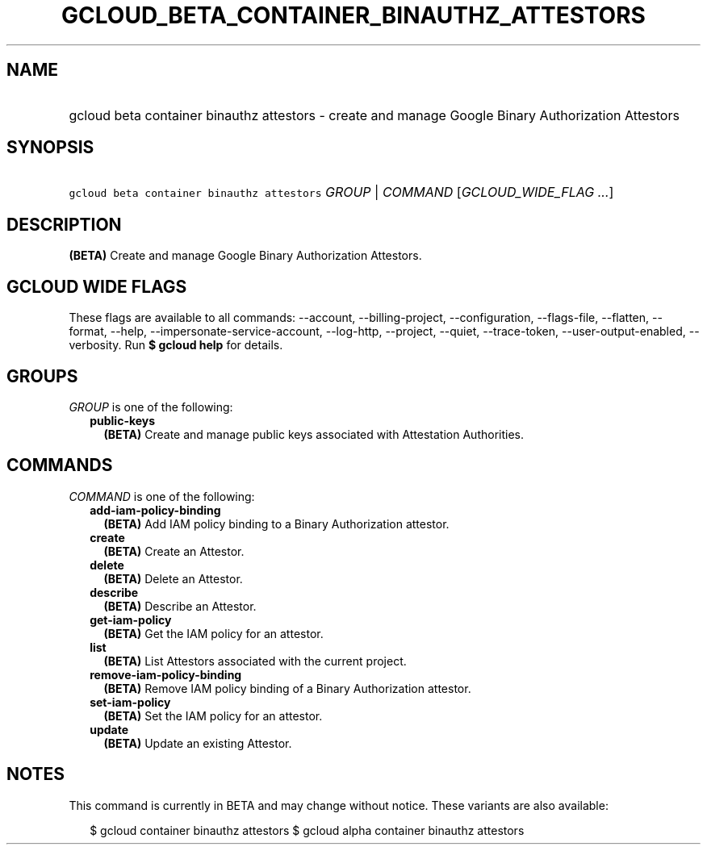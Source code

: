 
.TH "GCLOUD_BETA_CONTAINER_BINAUTHZ_ATTESTORS" 1



.SH "NAME"
.HP
gcloud beta container binauthz attestors \- create and manage Google Binary Authorization Attestors



.SH "SYNOPSIS"
.HP
\f5gcloud beta container binauthz attestors\fR \fIGROUP\fR | \fICOMMAND\fR [\fIGCLOUD_WIDE_FLAG\ ...\fR]



.SH "DESCRIPTION"

\fB(BETA)\fR Create and manage Google Binary Authorization Attestors.



.SH "GCLOUD WIDE FLAGS"

These flags are available to all commands: \-\-account, \-\-billing\-project,
\-\-configuration, \-\-flags\-file, \-\-flatten, \-\-format, \-\-help,
\-\-impersonate\-service\-account, \-\-log\-http, \-\-project, \-\-quiet,
\-\-trace\-token, \-\-user\-output\-enabled, \-\-verbosity. Run \fB$ gcloud
help\fR for details.



.SH "GROUPS"

\f5\fIGROUP\fR\fR is one of the following:

.RS 2m
.TP 2m
\fBpublic\-keys\fR
\fB(BETA)\fR Create and manage public keys associated with Attestation
Authorities.


.RE
.sp

.SH "COMMANDS"

\f5\fICOMMAND\fR\fR is one of the following:

.RS 2m
.TP 2m
\fBadd\-iam\-policy\-binding\fR
\fB(BETA)\fR Add IAM policy binding to a Binary Authorization attestor.

.TP 2m
\fBcreate\fR
\fB(BETA)\fR Create an Attestor.

.TP 2m
\fBdelete\fR
\fB(BETA)\fR Delete an Attestor.

.TP 2m
\fBdescribe\fR
\fB(BETA)\fR Describe an Attestor.

.TP 2m
\fBget\-iam\-policy\fR
\fB(BETA)\fR Get the IAM policy for an attestor.

.TP 2m
\fBlist\fR
\fB(BETA)\fR List Attestors associated with the current project.

.TP 2m
\fBremove\-iam\-policy\-binding\fR
\fB(BETA)\fR Remove IAM policy binding of a Binary Authorization attestor.

.TP 2m
\fBset\-iam\-policy\fR
\fB(BETA)\fR Set the IAM policy for an attestor.

.TP 2m
\fBupdate\fR
\fB(BETA)\fR Update an existing Attestor.


.RE
.sp

.SH "NOTES"

This command is currently in BETA and may change without notice. These variants
are also available:

.RS 2m
$ gcloud container binauthz attestors
$ gcloud alpha container binauthz attestors
.RE

